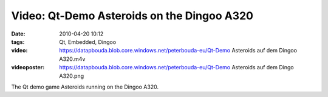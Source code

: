 Video: Qt-Demo Asteroids on the Dingoo A320
###########################################
:date: 2010-04-20 10:12
:tags: Qt, Embedded, Dingoo
:video: https://datapbouda.blob.core.windows.net/peterbouda-eu/Qt-Demo Asteroids auf dem Dingoo A320.m4v
:videoposter: https://datapbouda.blob.core.windows.net/peterbouda-eu/Qt-Demo Asteroids auf dem Dingo A320.png

The Qt demo game Asteroids running on the Dingoo A320.
